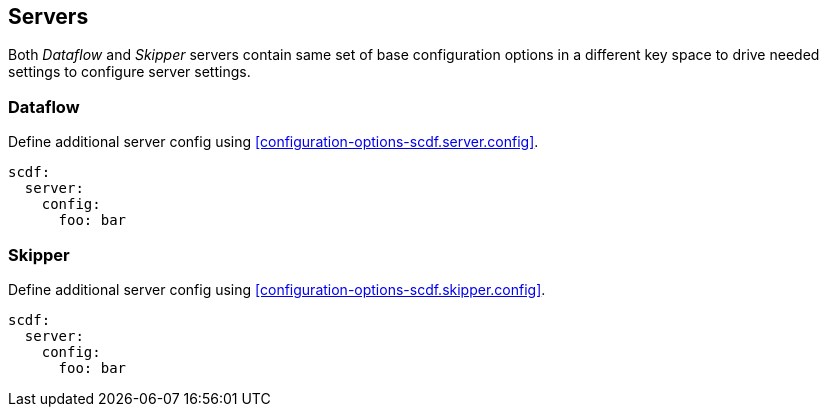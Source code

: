 ifdef::env-github[]
:tip-caption: :bulb:
:note-caption: :information_source:
:important-caption: :heavy_exclamation_mark:
:caution-caption: :fire:
:warning-caption: :warning:
:scdf-server-config: link:configuration-options.adoc#configuration-options-scdf.server.config[scdf.server.config]
:scdf-skipper-config: link:configuration-options.adoc#configuration-options-scdf.skipper.config[scdf.skipper.config]
endif::[]
ifndef::env-github[]
:scdf-server-config: <<configuration-options-scdf.server.config>>
:scdf-skipper-config: <<configuration-options-scdf.skipper.config>>
endif::[]

[[servers]]
== Servers
Both _Dataflow_ and _Skipper_ servers contain same set of base configuration options in
a different key space to drive needed settings to configure server settings.

=== Dataflow
Define additional server config using {scdf-server-config}.

[source, yaml]
----
scdf:
  server:
    config:
      foo: bar
----


=== Skipper
Define additional server config using {scdf-skipper-config}.

[source, yaml]
----
scdf:
  server:
    config:
      foo: bar
----
